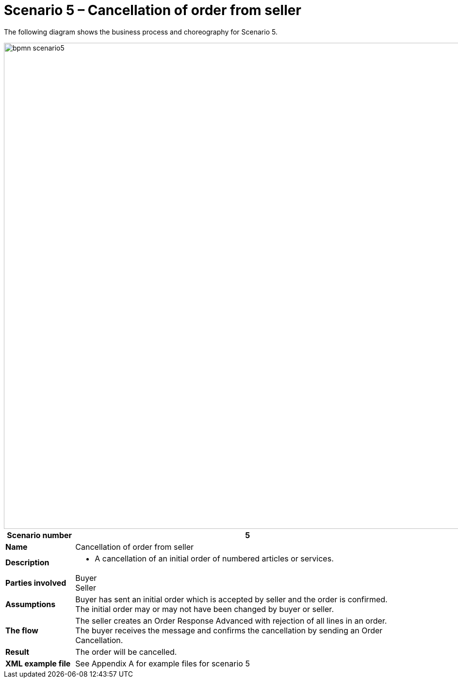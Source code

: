 [[advanced-ordering-scenario5-cancellation-from-seller]]
= Scenario 5 – Cancellation of order from seller

The following diagram shows the business process and choreography for Scenario 5.

image::images/bpmn-scenario5.png[width=1000]

[cols="1s,5",options="header"]
|====
|Scenario number
|5

|Name
|Cancellation of order from seller

|Description
a|
* A cancellation of an initial order of numbered articles or services.
|Parties involved
|Buyer +
Seller

|Assumptions
|Buyer has sent an initial order which is accepted by seller and the order is confirmed. +
The initial order may or may not have been changed by buyer or seller.

|The flow
a|The seller creates an Order Response Advanced with rejection of all lines in an order. +
The buyer receives the message and confirms the cancellation by sending an Order Cancellation.

|Result
|The order will be cancelled.

|XML example file
|See Appendix A for example files for scenario 5
|====
